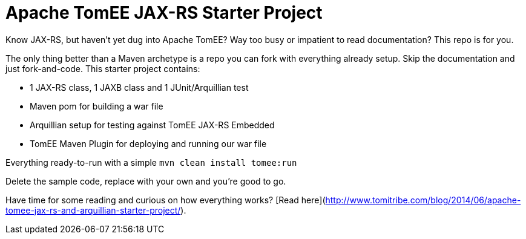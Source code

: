 # Apache TomEE JAX-RS Starter Project

Know JAX-RS, but haven't yet dug into Apache TomEE?  Way too busy or impatient to read documentation?  This repo is for you.

The only thing better than a Maven archetype is a repo you can fork with everything already setup.  Skip the documentation and just fork-and-code.  This starter project contains:

 - 1 JAX-RS class, 1 JAXB class and 1 JUnit/Arquillian test
 - Maven pom for building a war file
 - Arquillian setup for testing against TomEE JAX-RS Embedded
 - TomEE Maven Plugin for deploying and running our war file

Everything ready-to-run with a simple `mvn clean install tomee:run`

Delete the sample code, replace with your own and you're good to go.

Have time for some reading and curious on how everything works?  [Read here](http://www.tomitribe.com/blog/2014/06/apache-tomee-jax-rs-and-arquillian-starter-project/).
